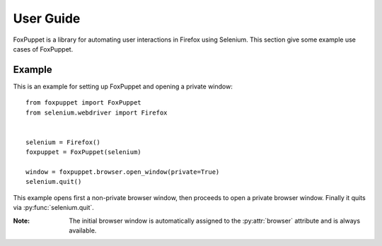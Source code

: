 User Guide
==========

FoxPuppet is a library for automating user interactions in Firefox using Selenium.
This section give some example use cases of FoxPuppet.

Example
-------

This is an example for setting up FoxPuppet and opening a private window::

    from foxpuppet import FoxPuppet
    from selenium.webdriver import Firefox


    selenium = Firefox()
    foxpuppet = FoxPuppet(selenium)

    window = foxpuppet.browser.open_window(private=True)
    selenium.quit()

This example opens first a non-private browser window, then proceeds to open a private browser window.
Finally it quits via :py:func:`selenium.quit`.

:Note: The initial browser window is automatically assigned to the :py:attr:`browser` attribute and is always available.
